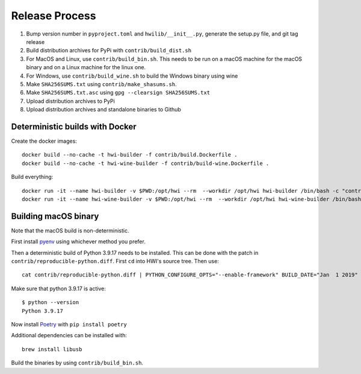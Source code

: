 Release Process
***************

1. Bump version number in ``pyproject.toml`` and ``hwilib/__init__.py``, generate the setup.py file, and git tag release
2. Build distribution archives for PyPi with ``contrib/build_dist.sh``
3. For MacOS and Linux, use ``contrib/build_bin.sh``. This needs to be run on a macOS machine for the macOS binary and on a Linux machine for the linux one.
4. For Windows, use ``contrib/build_wine.sh`` to build the Windows binary using wine
5. Make ``SHA256SUMS.txt`` using ``contrib/make_shasums.sh``.
6. Make ``SHA256SUMS.txt.asc`` using ``gpg --clearsign SHA256SUMS.txt``
7. Upload distribution archives to PyPi
8. Upload distribution archives and standalone binaries to Github

Deterministic builds with Docker
================================

Create the docker images::

    docker build --no-cache -t hwi-builder -f contrib/build.Dockerfile .
    docker build --no-cache -t hwi-wine-builder -f contrib/build-wine.Dockerfile .

Build everything::

    docker run -it --name hwi-builder -v $PWD:/opt/hwi --rm  --workdir /opt/hwi hwi-builder /bin/bash -c "contrib/build_bin.sh && contrib/build_dist.sh"
    docker run -it --name hwi-wine-builder -v $PWD:/opt/hwi --rm  --workdir /opt/hwi hwi-wine-builder /bin/bash -c "contrib/build_wine.sh"

Building macOS binary
=====================

Note that the macOS build is non-deterministic.

First install `pyenv <https://github.com/pyenv/pyenv>`_ using whichever method you prefer.

Then a deterministic build of Python 3.9.17 needs to be installed. This can be done with the patch in ``contrib/reproducible-python.diff``. First ``cd`` into HWI's source tree. Then use::

    cat contrib/reproducible-python.diff | PYTHON_CONFIGURE_OPTS="--enable-framework" BUILD_DATE="Jan  1 2019" BUILD_TIME="00:00:00" pyenv install -kp 3.9.17

Make sure that python 3.9.17 is active::

    $ python --version
    Python 3.9.17

Now install `Poetry <https://github.com/sdispater/poetry>`_ with ``pip install poetry``

Additional dependencies can be installed with::

    brew install libusb

Build the binaries by using ``contrib/build_bin.sh``.
